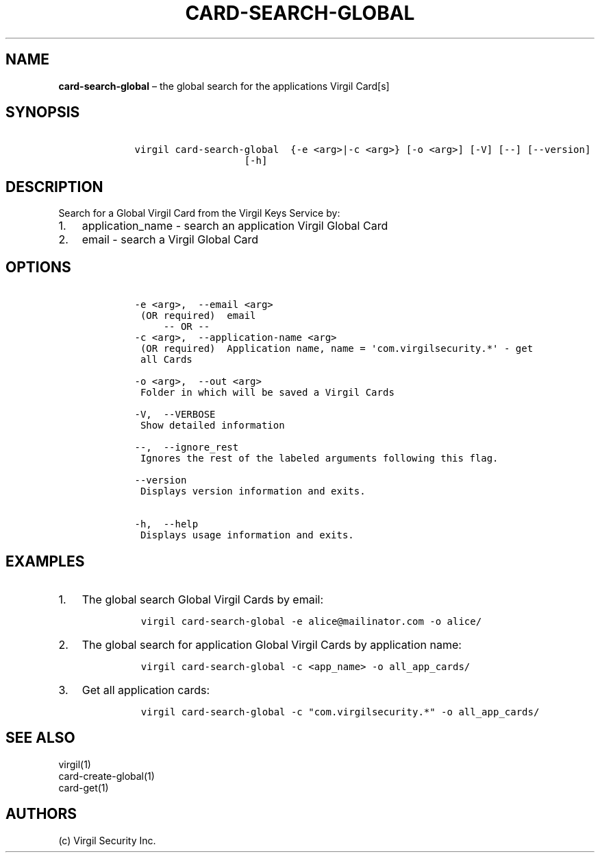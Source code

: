.\" Automatically generated by Pandoc 1.16.0.2
.\"
.TH "CARD\-SEARCH\-GLOBAL" "1" "February 29, 2016" "Virgil Security CLI (2.0.0)" "Virgil"
.hy
.SH NAME
.PP
\f[B]card\-search\-global\f[] \[en] the global search for the
applications Virgil Card[s]
.SH SYNOPSIS
.IP
.nf
\f[C]
\ \ \ \ virgil\ card\-search\-global\ \ {\-e\ <arg>|\-c\ <arg>}\ [\-o\ <arg>]\ [\-V]\ [\-\-]\ [\-\-version]
\ \ \ \ \ \ \ \ \ \ \ \ \ \ \ \ \ \ \ \ \ \ \ [\-h]
\f[]
.fi
.SH DESCRIPTION
.PP
Search for a Global Virgil Card from the Virgil Keys Service by:
.IP "1." 3
application_name \- search an application Virgil Global Card
.IP "2." 3
email \- search a Virgil Global Card
.SH OPTIONS
.IP
.nf
\f[C]
\ \ \ \ \-e\ <arg>,\ \ \-\-email\ <arg>
\ \ \ \ \ (OR\ required)\ \ email
\ \ \ \ \ \ \ \ \ \-\-\ OR\ \-\-
\ \ \ \ \-c\ <arg>,\ \ \-\-application\-name\ <arg>
\ \ \ \ \ (OR\ required)\ \ Application\ name,\ name\ =\ \[aq]com.virgilsecurity.*\[aq]\ \-\ get
\ \ \ \ \ all\ Cards

\ \ \ \ \-o\ <arg>,\ \ \-\-out\ <arg>
\ \ \ \ \ Folder\ in\ which\ will\ be\ saved\ a\ Virgil\ Cards

\ \ \ \ \-V,\ \ \-\-VERBOSE
\ \ \ \ \ Show\ detailed\ information

\ \ \ \ \-\-,\ \ \-\-ignore_rest
\ \ \ \ \ Ignores\ the\ rest\ of\ the\ labeled\ arguments\ following\ this\ flag.

\ \ \ \ \-\-version
\ \ \ \ \ Displays\ version\ information\ and\ exits.

\ \ \ \ \-h,\ \ \-\-help
\ \ \ \ \ Displays\ usage\ information\ and\ exits.
\f[]
.fi
.SH EXAMPLES
.IP "1." 3
The global search Global Virgil Cards by email:
.RS 4
.IP
.nf
\f[C]
virgil\ card\-search\-global\ \-e\ alice\@mailinator.com\ \-o\ alice/
\f[]
.fi
.RE
.IP "2." 3
The global search for application Global Virgil Cards by application
name:
.RS 4
.IP
.nf
\f[C]
virgil\ card\-search\-global\ \-c\ <app_name>\ \-o\ all_app_cards/
\f[]
.fi
.RE
.IP "3." 3
Get all application cards:
.RS 4
.IP
.nf
\f[C]
virgil\ card\-search\-global\ \-c\ "com.virgilsecurity.*"\ \-o\ all_app_cards/
\f[]
.fi
.RE
.SH SEE ALSO
.PP
virgil(1)
.PD 0
.P
.PD
card\-create\-global(1)
.PD 0
.P
.PD
card\-get(1)
.SH AUTHORS
(c) Virgil Security Inc.
